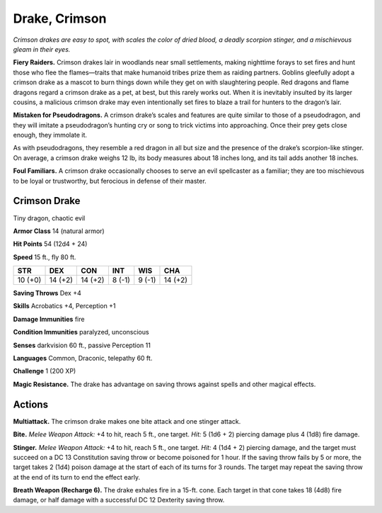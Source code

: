 
.. _tob:crimson-drake:

Drake, Crimson
--------------

*Crimson drakes are easy to spot, with scales the color of dried blood,
a deadly scorpion stinger, and a mischievous gleam in their eyes.*

**Fiery Raiders.** Crimson drakes lair in woodlands near small
settlements, making nighttime forays to set fires and hunt those
who flee the flames—traits that make humanoid tribes prize
them as raiding partners. Goblins gleefully adopt a crimson
drake as a mascot to burn things down while they get on with
slaughtering people. Red dragons and flame dragons regard a
crimson drake as a pet, at best, but this rarely works out. When
it is inevitably insulted by its larger cousins, a malicious crimson
drake may even intentionally
set fires to blaze a trail for
hunters to the dragon’s lair.

**Mistaken for Pseudodragons.**
A crimson drake’s scales and features are
quite similar to those of a pseudodragon,
and they will imitate a pseudodragon’s
hunting cry or song to trick
victims into approaching.
Once their prey gets close
enough, they immolate it.

As with pseudodragons, they resemble a red
dragon in all but size and the presence of the
drake’s scorpion-like stinger. On average, a
crimson drake weighs 12 lb, its body measures
about 18 inches long, and its tail adds
another 18 inches.

**Foul Familiars.** A crimson drake occasionally
chooses to serve an evil spellcaster as a familiar; they are
too mischievous to be loyal or trustworthy, but ferocious in
defense of their master.

Crimson Drake
~~~~~~~~~~~~~

Tiny dragon, chaotic evil

**Armor Class** 14 (natural armor)

**Hit Points** 54 (12d4 + 24)

**Speed** 15 ft., fly 80 ft.

+-----------+-----------+-----------+-----------+-----------+-----------+
| STR       | DEX       | CON       | INT       | WIS       | CHA       |
+===========+===========+===========+===========+===========+===========+
| 10 (+0)   | 14 (+2)   | 14 (+2)   | 8 (-1)    | 9 (-1)    | 14 (+2)   |
+-----------+-----------+-----------+-----------+-----------+-----------+

**Saving Throws** Dex +4

**Skills** Acrobatics +4, Perception +1

**Damage Immunities** fire

**Condition Immunities** paralyzed, unconscious

**Senses** darkvision 60 ft., passive Perception 11

**Languages** Common, Draconic, telepathy 60 ft.

**Challenge** 1 (200 XP)

**Magic Resistance.** The drake has advantage on saving throws
against spells and other magical effects.

Actions
~~~~~~~

**Multiattack.** The crimson drake makes one bite attack and one
stinger attack.

**Bite.** *Melee Weapon Attack:* +4 to hit, reach 5 ft., one target. *Hit:*
5 (1d6 + 2) piercing damage plus 4 (1d8) fire damage.

**Stinger.** *Melee Weapon Attack:* +4 to hit, reach 5 ft., one target.
*Hit:* 4 (1d4 + 2) piercing damage, and the target must succeed
on a DC 13 Constitution saving throw or become poisoned for
1 hour. If the saving throw fails by 5 or more, the target takes
2 (1d4) poison damage at the start of each of its turns for 3
rounds. The target may repeat the saving throw at the end of
its turn to end the effect early.

**Breath Weapon (Recharge 6).** The drake exhales fire in a
15-ft. cone. Each target in that cone takes 18 (4d8) fire
damage, or half damage with a successful DC 12
Dexterity saving throw.

